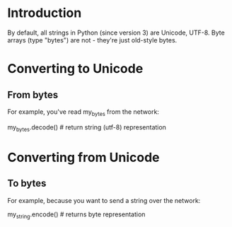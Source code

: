 * Introduction

By default, all strings in Python (since version 3) are Unicode,
UTF-8. Byte arrays (type "bytes") are not - they're just old-style
bytes.

* Converting to Unicode

** From bytes

For example, you've read my_bytes from the network:

my_bytes.decode()   # return string (utf-8) representation

* Converting from Unicode

** To bytes

For example, because you want to send a string over the network:

my_string.encode()  # returns byte representation
